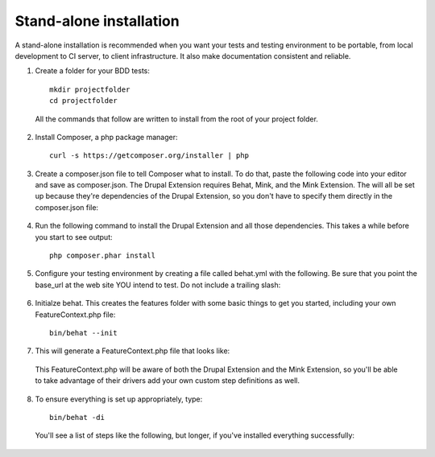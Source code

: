 Stand-alone installation 
========================

A stand-alone installation is recommended when you want your tests and testing
environment to be portable, from local development to CI server, to client
infrastructure. It also make documentation consistent and reliable.

1. Create a folder for your BDD tests::

    mkdir projectfolder
    cd projectfolder
  
  All the commands that follow are written to install from the root of your
  project folder.

2. Install Composer, a php package manager::

     curl -s https://getcomposer.org/installer | php

3. Create a composer.json file to tell Composer what to install.  To do that,
   paste the following code into your editor and save as composer.json. The 
   Drupal Extension requires Behat, Mink, and the Mink Extension. The will all 
   be set up because they're dependencies of the Drupal Extension, so you don't 
   have to specify them directly in the composer.json file:

  .. literalinclude:: _static/snippets/composer.json 
     :language: javascript 
     :linenos:

4. Run the following command to install the Drupal Extension and all those
   dependencies. This takes a while before you start to see output::

    php composer.phar install

5. Configure your testing environment by creating a file called behat.yml with
   the following. Be sure that you point the base_url at the web site YOU intend
   to test. Do not include a trailing slash:

  .. literalinclude:: _static/snippets/behat-1.yml 
     :language: yaml 
     :linenos:

6. Initialze behat. This creates the features folder with some basic things to
   get you started, including your own FeatureContext.php file:: 

    bin/behat --init

7. This will generate a FeatureContext.php file that looks like:

  .. literalinclude:: _static/snippets/FeatureContext.php.inc
     :language: php 
     :linenos: 
     :emphasize-lines: 13

  This FeatureContext.php will be aware of both the Drupal Extension
  and the Mink Extension, so you'll be able to take advantage of their
  drivers add your own custom step definitions as well.

8. To ensure everything is set up appropriately, type::

    bin/behat -di
  
   You'll see a list of steps like the following, but longer, if you've
   installed everything successfully:
  

  .. code-block:: gherkin 
     :linenos:

      default | Given I am at :path
              | Visit a given path, and additionally check for HTTP response code 200.
              | at `Drupal\DrupalExtension\Context\MinkContext::assertAtPath()`

      default | When I visit :path
              | Visit a given path, and additionally check for HTTP response code 200.
              | at `Drupal\DrupalExtension\Context\MinkContext::assertAtPath()`

      default | When I click :link
              | at `Drupal\DrupalExtension\Context\MinkContext::assertClick()`

      default | Given for :field I enter :value
              | at `Drupal\DrupalExtension\Context\MinkContext::assertEnterField()`
